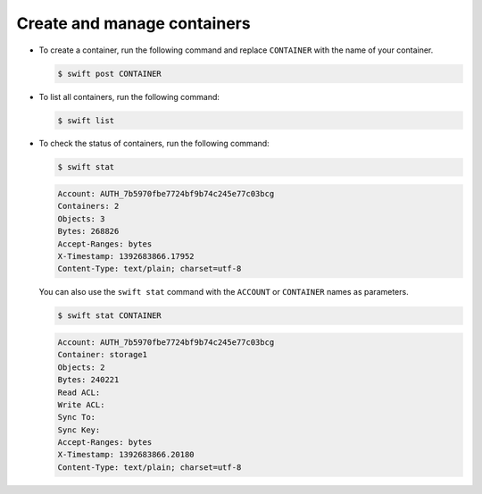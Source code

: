 ============================
Create and manage containers
============================

-  To create a container, run the following command and replace
   ``CONTAINER`` with the name of your container.

   .. code::

        $ swift post CONTAINER

-  To list all containers, run the following command:

   .. code::

        $ swift list

-  To check the status of containers, run the following command:

   .. code::

        $ swift stat

   .. code::

        Account: AUTH_7b5970fbe7724bf9b74c245e77c03bcg
        Containers: 2
        Objects: 3
        Bytes: 268826
        Accept-Ranges: bytes
        X-Timestamp: 1392683866.17952
        Content-Type: text/plain; charset=utf-8

   You can also use the ``swift stat`` command with the ``ACCOUNT`` or
   ``CONTAINER`` names as parameters.

   .. code::

        $ swift stat CONTAINER

   .. code::

        Account: AUTH_7b5970fbe7724bf9b74c245e77c03bcg
        Container: storage1
        Objects: 2
        Bytes: 240221
        Read ACL:
        Write ACL:
        Sync To:
        Sync Key:
        Accept-Ranges: bytes
        X-Timestamp: 1392683866.20180
        Content-Type: text/plain; charset=utf-8
